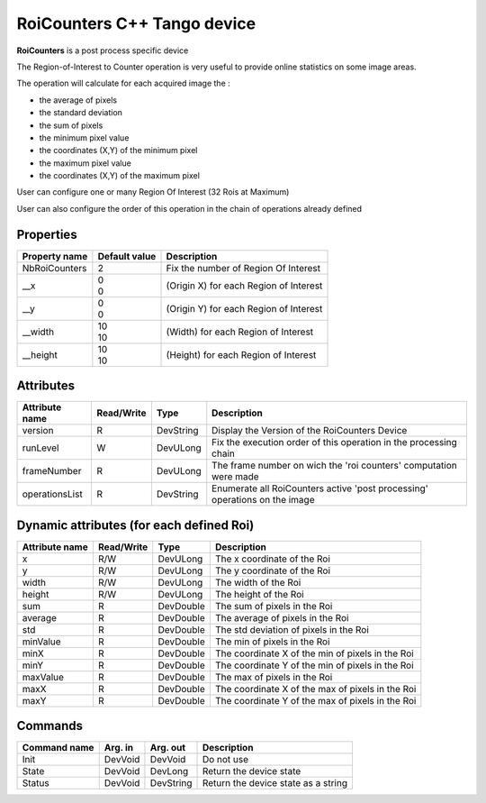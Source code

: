 RoiCounters C++ Tango device
============================

**RoiCounters** is a post process specific device

The Region-of-Interest to Counter operation is very useful to provide online statistics on some image areas.

The operation will calculate for each acquired image the : 

- the average of pixels
- the standard deviation
- the sum of pixels
- the minimum pixel value
- the coordinates (X,Y) of the minimum pixel
- the maximum pixel value
- the coordinates (X,Y) of the maximum pixel

User can configure one or many Region Of Interest (32 Rois at Maximum)

User can also configure the order of this operation in the chain of operations already defined


Properties
----------

+----------------------------+-------------------------------------+-----------------------------------------------------------------------+
| Property name              | Default value                       | Description                                                           |
+============================+=====================================+=======================================================================+
| NbRoiCounters              | 2                                   | Fix the number of Region Of Interest                                  |
+----------------------------+-------------------------------------+-----------------------------------------------------------------------+
| __x                        || 0                                  | (Origin X) for each Region of Interest                                |
|                            || 0                                  |                                                                       |
+----------------------------+-------------------------------------+-----------------------------------------------------------------------+
| __y                        || 0                                  | (Origin Y) for each Region of Interest                                |
|                            || 0                                  |                                                                       |
+----------------------------+-------------------------------------+-----------------------------------------------------------------------+
| __width                    || 10                                 | (Width) for each Region of Interest                                   |
|                            || 10                                 |                                                                       |
+----------------------------+-------------------------------------+-----------------------------------------------------------------------+
| __height                   || 10                                 | (Height) for each Region of Interest                                  |
|                            || 10                                 |                                                                       |
+----------------------------+-------------------------------------+-----------------------------------------------------------------------+


Attributes
----------

+----------------------------+--------------+---------------------+------------------------------------------------------------------------------+
| Attribute name             | Read/Write   | Type                | Description                                                                  |
+============================+==============+=====================+==============================================================================+
| version                    | R            | DevString           | Display the Version of the RoiCounters Device                                |
+----------------------------+--------------+---------------------+------------------------------------------------------------------------------+
| runLevel                   | W            | DevULong            | Fix the execution order of this operation in the processing chain            |
+----------------------------+--------------+---------------------+------------------------------------------------------------------------------+
| frameNumber                | R            | DevULong            | The frame number on wich the 'roi counters' computation were made            |
+----------------------------+--------------+---------------------+------------------------------------------------------------------------------+
| operationsList             | R            | DevString           | Enumerate all RoiCounters active 'post processing' operations on the image   |
+----------------------------+--------------+---------------------+------------------------------------------------------------------------------+

Dynamic attributes (for each defined Roi)
---------------------------------------------------------------
+----------------------------+--------------+-------------------------------+-----------------------------------------------------------------------------------------------------+
|  Attribute name            |  Read/Write  |  Type                         |  Description                                                                                        |
+============================+==============+===============================+=====================================================================================================+
|x                           |R/W           |DevULong                       | The x coordinate of the Roi                                                                         |
+----------------------------+--------------+-------------------------------+-----------------------------------------------------------------------------------------------------+
|y                           |R/W           |DevULong                       | The y coordinate of the Roi                                                                         |
+----------------------------+--------------+-------------------------------+-----------------------------------------------------------------------------------------------------+
|width                       |R/W           |DevULong                       | The width of the Roi                                                                                |
+----------------------------+--------------+-------------------------------+-----------------------------------------------------------------------------------------------------+
|height                      |R/W           |DevULong                       | The height of the Roi                                                                               |
+----------------------------+--------------+-------------------------------+-----------------------------------------------------------------------------------------------------+
|sum                         |R             |DevDouble                      | The sum of pixels in the Roi                                                                        |
+----------------------------+--------------+-------------------------------+-----------------------------------------------------------------------------------------------------+
|average                     |R             |DevDouble                      | The average of pixels in the Roi                                                                    |
+----------------------------+--------------+-------------------------------+-----------------------------------------------------------------------------------------------------+
|std                         |R             |DevDouble                      | The std deviation of pixels in the Roi                                                              |
+----------------------------+--------------+-------------------------------+-----------------------------------------------------------------------------------------------------+
|minValue                    |R             |DevDouble                      | The min of pixels in the Roi                                                                        |
+----------------------------+--------------+-------------------------------+-----------------------------------------------------------------------------------------------------+
|minX                        |R             |DevDouble                      | The coordinate X of the min of pixels in the Roi                                                    |
+----------------------------+--------------+-------------------------------+-----------------------------------------------------------------------------------------------------+
|minY                        |R             |DevDouble                      | The coordinate Y of the min of pixels in the Roi                                                    |
+----------------------------+--------------+-------------------------------+-----------------------------------------------------------------------------------------------------+
|maxValue                    |R             |DevDouble                      | The max of pixels in the Roi                                                                        |
+----------------------------+--------------+-------------------------------+-----------------------------------------------------------------------------------------------------+
|maxX                        |R             |DevDouble                      | The coordinate X of the max of pixels in the Roi                                                    |
+----------------------------+--------------+-------------------------------+-----------------------------------------------------------------------------------------------------+
|maxY                        |R             |DevDouble                      | The coordinate Y of the max of pixels in the Roi                                                    |
+----------------------------+--------------+-------------------------------+-----------------------------------------------------------------------------------------------------+


Commands
--------

+----------------------------+--------------+---------------------+------------------------------------------------------------------------+
| Command name               | Arg. in      | Arg. out            | Description                                                            |
+============================+==============+=====================+========================================================================+
| Init                       | DevVoid      | DevVoid             | Do not use                                                             |
+----------------------------+--------------+---------------------+------------------------------------------------------------------------+
| State                      | DevVoid      | DevLong             | Return the device state                                                |
+----------------------------+--------------+---------------------+------------------------------------------------------------------------+
| Status                     | DevVoid      | DevString           | Return the device state as a string                                    |
+----------------------------+--------------+---------------------+------------------------------------------------------------------------+